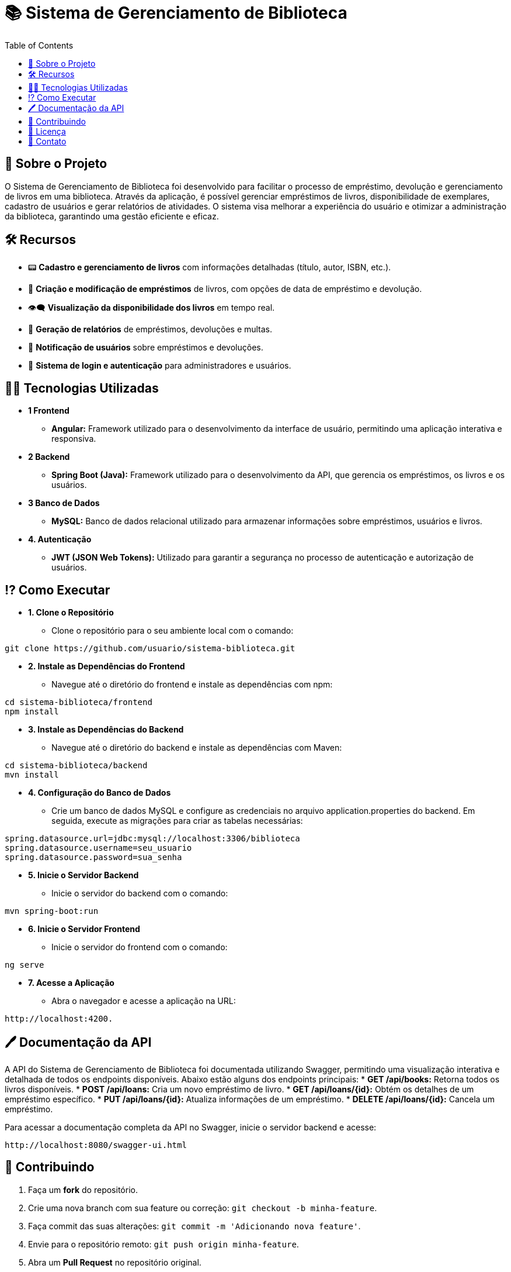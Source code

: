 # 📚 Sistema de Gerenciamento de Biblioteca
:icons: font
:toc: left
:toclevels: 2

== 📌 Sobre o Projeto
O Sistema de Gerenciamento de Biblioteca foi desenvolvido para facilitar o
processo de empréstimo, devolução e gerenciamento de livros em uma
biblioteca. Através da aplicação, é possível gerenciar empréstimos de livros,
disponibilidade de exemplares, cadastro de usuários e gerar relatórios de
atividades. O sistema visa melhorar a experiência do usuário e otimizar a
administração da biblioteca, garantindo uma gestão eficiente e eficaz.

== 🛠 Recursos
* 📟 **Cadastro e gerenciamento de livros** com informações detalhadas (título, autor, ISBN, etc.).
* 📅 **Criação e modificação de empréstimos** de livros, com opções de data de empréstimo e devolução.
* 👁‍🗨 **Visualização da disponibilidade dos livros** em tempo real.
* 📃 **Geração de relatórios** de empréstimos, devoluções e multas.
* 👤 **Notificação de usuários** sobre empréstimos e devoluções.
* 📂 **Sistema de login e autenticação** para administradores e usuários.

== 👨‍💻 Tecnologias Utilizadas
* **1 Frontend**
** **Angular:** Framework utilizado para o desenvolvimento da
interface de usuário, permitindo uma aplicação interativa e
responsiva.
* **2 Backend**
** **Spring Boot (Java):** Framework utilizado para o desenvolvimento
da API, que gerencia os empréstimos, os livros e os usuários.
* **3 Banco de Dados**
** **MySQL:** Banco de dados relacional utilizado para armazenar
informações sobre empréstimos, usuários e livros.
* **4. Autenticação**
** **JWT (JSON Web Tokens):** Utilizado para garantir a segurança
no processo de autenticação e autorização de usuários.

== ⁉ Como Executar
* **1. Clone o Repositório**
** Clone o repositório para o seu ambiente local com o comando:
[source,sh]
----
git clone https://github.com/usuario/sistema-biblioteca.git
----

* **2. Instale as Dependências do Frontend**
** Navegue até o diretório do frontend e instale as dependências com npm:
[source,sh]
----
cd sistema-biblioteca/frontend
npm install
----

* **3. Instale as Dependências do Backend**
** Navegue até o diretório do backend e instale as dependências com Maven:
[source,sh]
----
cd sistema-biblioteca/backend
mvn install
----

* **4. Configuração do Banco de Dados**
** Crie um banco de dados MySQL e configure as credenciais no arquivo application.properties do backend. Em seguida, execute as migrações para criar as tabelas necessárias:
[source,sh]
----
spring.datasource.url=jdbc:mysql://localhost:3306/biblioteca
spring.datasource.username=seu_usuario
spring.datasource.password=sua_senha
----

* **5. Inicie o Servidor Backend**
** Inicie o servidor do backend com o comando:
[source,sh]
----
mvn spring-boot:run
----

* **6. Inicie o Servidor Frontend**
** Inicie o servidor do frontend com o comando:
[source,sh]
----
ng serve
----

* **7. Acesse a Aplicação**
** Abra o navegador e acesse a aplicação na URL: 
[source,sh]
----
http://localhost:4200.
----

== 🖊 Documentação da API
A API do Sistema de Gerenciamento de Biblioteca foi documentada utilizando Swagger, permitindo uma visualização interativa e detalhada de todos os endpoints disponíveis. Abaixo estão alguns dos endpoints principais:
* **GET /api/books:** Retorna todos os livros disponíveis.
* **POST /api/loans:** Cria um novo empréstimo de livro.
* **GET /api/loans/{id}:** Obtém os detalhes de um empréstimo específico.
* **PUT /api/loans/{id}:** Atualiza informações de um empréstimo.
* **DELETE /api/loans/{id}:** Cancela um empréstimo.

Para acessar a documentação completa da API no Swagger, inicie o servidor backend e acesse:
[source,sh]
----
http://localhost:8080/swagger-ui.html
----

== 👥 Contribuindo
1. Faça um **fork** do repositório.
2. Crie uma nova branch com sua feature ou correção: `git checkout -b minha-feature`.
3. Faça commit das suas alterações: `git commit -m 'Adicionando nova feature'`.
4. Envie para o repositório remoto: `git push origin minha-feature`.
5. Abra um **Pull Request** no repositório original.

== 📄 Licença
Este projeto está licenciado sob a Licença MIT - veja o arquivo LICENSE para mais detalhes.

== 🤳 Contato
Se você tiver alguma dúvida ou sugestão, entre em contato com a equipe de desenvolvimento:

* **Email:** contato@biblioteca.com

* **Telefone:** +55 11 98765-4321
